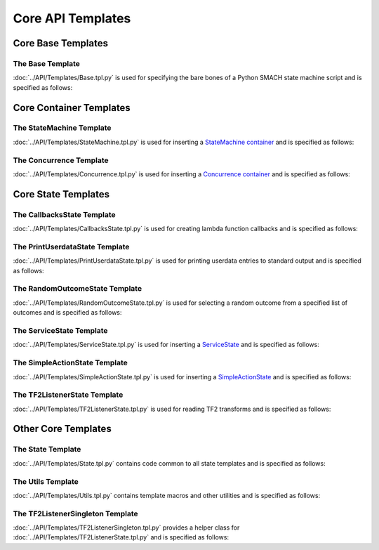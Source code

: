 ******************
Core API Templates
******************

Core Base Templates
===================

The Base Template
-----------------

:doc:`../API/Templates/Base.tpl.py` is used for specifying the bare bones of a Python SMACH state machine script and is specified as follows:

.. program-output:: ../scripts/help Base -n

Core Container Templates
========================

The StateMachine Template
-------------------------

:doc:`../API/Templates/StateMachine.tpl.py` is used for inserting a `StateMachine container <http://wiki.ros.org/smach/Tutorials/StateMachine%20container>`__ and is specified as follows: 

.. program-output:: ../scripts/help StateMachine -n

The Concurrence Template
------------------------

:doc:`../API/Templates/Concurrence.tpl.py` is used for inserting a `Concurrence container <http://wiki.ros.org/smach/Tutorials/Concurrence%20container>`__ and is specified as follows:

.. program-output:: ../scripts/help Concurrence -n

Core State Templates
====================

The CallbacksState Template
---------------------------

:doc:`../API/Templates/CallbacksState.tpl.py` is used for creating lambda function callbacks and is specified as follows:

.. program-output:: ../scripts/help CallbacksState -n

The PrintUserdataState Template
-------------------------------

:doc:`../API/Templates/PrintUserdataState.tpl.py` is used for printing userdata entries to standard output and is specified as follows:

.. program-output:: ../scripts/help PrintUserdataState -n

The RandomOutcomeState Template
-------------------------------

:doc:`../API/Templates/RandomOutcomeState.tpl.py` is used for selecting a random outcome from a specified list of outcomes and is specified as follows:

.. program-output:: ../scripts/help RandomOutcomeState -n

The ServiceState Template
-------------------------

:doc:`../API/Templates/ServiceState.tpl.py` is used for inserting a `ServiceState <http://wiki.ros.org/smach/Tutorials/ServiceState>`__ and is specified as follows:

.. program-output:: ../scripts/help ServiceState -n

The SimpleActionState Template
------------------------------

:doc:`../API/Templates/SimpleActionState.tpl.py` is used for inserting a `SimpleActionState <http://wiki.ros.org/smach/Tutorials/SimpleActionState>`__ and is specified as follows:

.. program-output:: ../scripts/help SimpleActionState -n

The TF2ListenerState Template
-----------------------------

:doc:`../API/Templates/TF2ListenerState.tpl.py` is used for reading TF2 transforms and is specified as follows:

.. program-output:: ../scripts/help TF2ListenerState -n


Other Core Templates
====================

The State Template
------------------

:doc:`../API/Templates/State.tpl.py` contains code common to all state templates and is specified as follows:

.. program-output:: ../scripts/help State -n

The Utils Template
------------------

:doc:`../API/Templates/Utils.tpl.py` contains template macros and other utilities and is specified as follows:

.. program-output:: ../scripts/help Utils -n

The TF2ListenerSingleton Template
---------------------------------

:doc:`../API/Templates/TF2ListenerSingleton.tpl.py` provides a helper class for :doc:`../API/Templates/TF2ListenerState.tpl.py` and is specified as follows:

.. program-output:: ../scripts/help TF2ListenerSingleton -n


